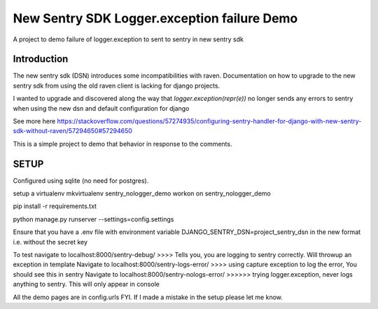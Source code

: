 New Sentry SDK Logger.exception failure Demo
============================================

A project to demo failure of logger.exception to sent to sentry in new sentry sdk

.. image:: https://img.shields.io/badge/built%20with-Cookiecutter%20Django-ff69b4.svg
     :target: https://github.com/pydanny/cookiecutter-django/
     :alt: Built with Cookiecutter Django
.. image:: https://img.shields.io/badge/code%20style-black-000000.svg
     :target: https://github.com/ambv/black
     :alt: Black code style



Introduction
------------
The new sentry sdk (DSN) introduces some incompatibilities with raven.
Documentation on how to upgrade to the new sentry sdk from using the old raven client is lacking for django projects.

I wanted to upgrade and discovered along the way that `logger.exception(repr(e))` no longer
sends any errors to sentry when using the new dsn and default configuration for django

See more here https://stackoverflow.com/questions/57274935/configuring-sentry-handler-for-django-with-new-sentry-sdk-without-raven/57294650#57294650

This is a simple project to demo that behavior in response to the comments.


SETUP
-----

Configured using sqlite (no need for postgres).

setup a virtualenv mkvirtualenv sentry_nologger_demo
workon on sentry_nologger_demo

pip install -r requirements.txt

python manage.py runserver --settings=config.settings

Ensure that you have a .env file with environment variable DJANGO_SENTRY_DSN=project_sentry_dsn in
the new format i.e. without the secret key

To test navigate to localhost:8000/sentry-debug/  >>>> Tells you, you are logging to sentry correctly. Will throwup an exception in template
Navigate to localhost:8000/sentry-logs-error/ >>>> using capture exception to log the error, You should see this in sentry
Navigate to localhost:8000/sentry-nologs-error/ >>>>>> trying logger.exception, never logs anything to sentry. This will only appear in console

All the demo pages are in config.urls FYI.
If I made a mistake in the setup please let me know.



